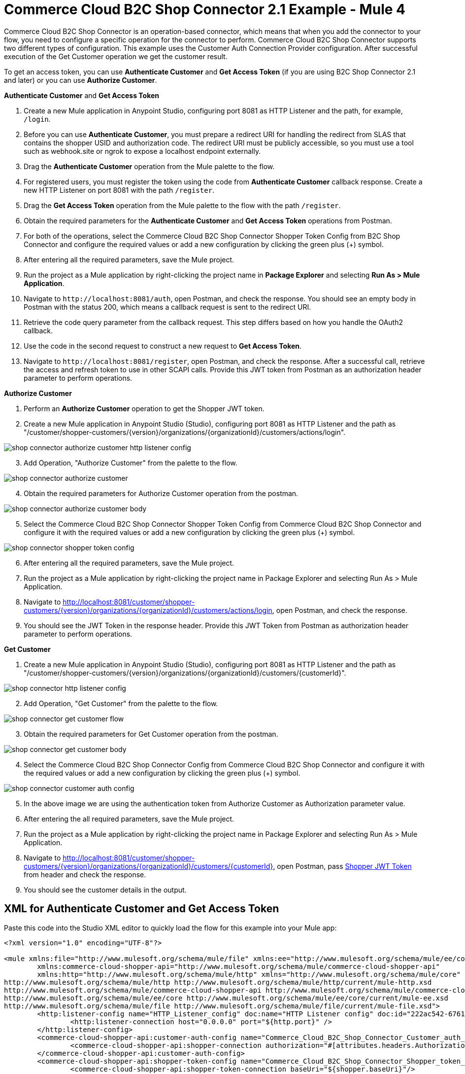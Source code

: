 = Commerce Cloud B2C Shop Connector 2.1 Example - Mule 4

Commerce Cloud B2C Shop Connector is an operation-based connector, which means that when you add the connector to your flow, you need to configure a specific operation for the connector to perform.
Commerce Cloud B2C Shop Connector supports two different types of configuration.
This example uses the Customer Auth Connection Provider configuration.
After successful execution of the Get Customer operation we get the customer result.

To get an access token, you can use *Authenticate Customer* and *Get Access Token* (if you are using B2C Shop Connector 2.1 and later) or you can use *Authorize Customer*.

*Authenticate Customer* and *Get Access Token*

[start = 1]
. Create a new Mule application in Anypoint Studio, configuring port 8081 as HTTP Listener and the path, for example, `/login`. 
. Before you can use *Authenticate Customer*, you must prepare a redirect URI for handling the redirect from SLAS that contains the shopper USID and authorization code. The redirect URI must be publicly accessible, so you must use a tool such as webhook.site or ngrok to expose a localhost endpoint externally.
. Drag the *Authenticate Customer* operation from the Mule palette to the flow.
. For registered users, you must register the token using the code from *Authenticate Customer* callback response. Create a new HTTP Listener on port 8081 with the path `/register`.
. Drag the *Get Access Token* operation from the Mule palette to the flow with the path `/register`.
. Obtain the required parameters for the *Authenticate Customer* and *Get Access Token* operations from Postman.
. For both of the operations, select the Commerce Cloud B2C Shop Connector Shopper Token Config from B2C Shop Connector and configure the required values or add a new configuration by clicking the green plus (+) symbol.
. After entering all the required parameters, save the Mule project.
. Run the project as a Mule application by right-clicking the project name in *Package Explorer* and selecting *Run As > Mule Application*.
. Navigate to `\http://localhost:8081/auth`, open Postman, and check the response. You should see an empty body in Postman with the status 200, which means a callback request is sent to the redirect URI.
. Retrieve the code query parameter from the callback request. This step differs based on how you handle the OAuth2 callback.
. Use the code in the second request to construct a new request to *Get Access Token*.
. Navigate to `\http://localhost:8081/register`, open Postman, and check the response. After a successful call, retrieve the access and refresh token to use in other SCAPI calls. 	Provide this JWT token from Postman as an authorization header parameter to perform operations.

*Authorize Customer*

[start = 1]
. Perform an *Authorize Customer* operation to get the Shopper JWT token.

[start = 2]
. Create a new Mule application in Anypoint Studio (Studio), configuring port 8081 as HTTP Listener and the path as "/customer/shopper-customers/{version}/organizations/{organizationId}/customers/actions/login".

image::shop-connector-authorize-customer-http-listener-config.jpg[]

[start = 3]
. Add Operation, "Authorize Customer" from the palette to the flow.

image::shop-connector-authorize-customer.png[]

[start = 4]
. Obtain the required parameters for Authorize Customer operation from the postman.

image::shop-connector-authorize-customer-body.jpg[]

[start = 5]
. Select the Commerce Cloud B2C Shop Connector Shopper Token Config from Commerce Cloud B2C Shop Connector and configure it with the required values or add a new configuration by clicking the green plus (+) symbol.

image::shop-connector-shopper-token-config.jpg[]

[start = 6]
. After entering all the required parameters, save the Mule project.

. Run the project as a Mule application by right-clicking the project name in Package Explorer and selecting Run As > Mule Application.

. Navigate to http://localhost:8081/customer/shopper-customers/{version}/organizations/{organizationId}/customers/actions/login, open Postman, and check the response.

. You should see the JWT Token in the response header.
Provide this JWT Token from Postman as authorization header parameter to perform operations.

*Get Customer*

[start = 1]
. Create a new Mule application in Anypoint Studio (Studio), configuring port 8081 as HTTP Listener and the path as "/customer/shopper-customers/{version}/organizations/{organizationId}/customers/{customerId}".

image::shop-connector-http-listener-config.jpg[]

[start = 2]
. Add Operation, "Get Customer" from the palette to the flow.

image::shop-connector-get-customer-flow.png[]

[start = 3]
. Obtain the required parameters for Get Customer operation from the postman.

image::shop-connector-get-customer-body.jpg[]

[start = 4]
. Select the Commerce Cloud B2C Shop Connector Config from Commerce Cloud B2C Shop Connector and configure it with the required values or add a new configuration by clicking the green plus (+) symbol.

image::shop-connector-customer-auth-config.jpg[]

[start = 5]
. In the above image we are using the authentication token from Authorize Customer as Authorization parameter value.

[start = 6]
. After entering the all required parameters, save the Mule project.

. Run the project as a Mule application by right-clicking the project name in Package Explorer and selecting Run As > Mule Application.

. Navigate to http://localhost:8081/customer/shopper-customers/{version}/organizations/{organizationId}/customers/{customerId}, open Postman, pass xref:Authorize Customer[Shopper JWT Token] from header and check the response.

. You should see the customer details in the output.

== XML for Authenticate Customer and Get Access Token

Paste this code into the Studio XML editor to quickly load the flow for this example into your Mule app:

[source,xml,linenums]
----
<?xml version="1.0" encoding="UTF-8"?>

<mule xmlns:file="http://www.mulesoft.org/schema/mule/file" xmlns:ee="http://www.mulesoft.org/schema/mule/ee/core"
	xmlns:commerce-cloud-shopper-api="http://www.mulesoft.org/schema/mule/commerce-cloud-shopper-api"
	xmlns:http="http://www.mulesoft.org/schema/mule/http" xmlns="http://www.mulesoft.org/schema/mule/core" xmlns:doc="http://www.mulesoft.org/schema/mule/documentation" xmlns:xsi="http://www.w3.org/2001/XMLSchema-instance" xsi:schemaLocation="http://www.mulesoft.org/schema/mule/core http://www.mulesoft.org/schema/mule/core/current/mule.xsd
http://www.mulesoft.org/schema/mule/http http://www.mulesoft.org/schema/mule/http/current/mule-http.xsd
http://www.mulesoft.org/schema/mule/commerce-cloud-shopper-api http://www.mulesoft.org/schema/mule/commerce-cloud-shopper-api/current/mule-commerce-cloud-shopper-api.xsd
http://www.mulesoft.org/schema/mule/ee/core http://www.mulesoft.org/schema/mule/ee/core/current/mule-ee.xsd
http://www.mulesoft.org/schema/mule/file http://www.mulesoft.org/schema/mule/file/current/mule-file.xsd">
	<http:listener-config name="HTTP_Listener_config" doc:name="HTTP Listener config" doc:id="222ac542-6761-4737-a1ae-771e3bbb1e4c">
		<http:listener-connection host="0.0.0.0" port="${http.port}" />
	</http:listener-config>
	<commerce-cloud-shopper-api:customer-auth-config name="Commerce_Cloud_B2C_Shop_Connector_Customer_auth_config" doc:name="Commerce Cloud B2C Shop Connector Customer auth config" doc:id="76f997f2-ca78-4930-b2ed-8b16dbbae22c" >
		<commerce-cloud-shopper-api:shopper-connection authorization="#[attributes.headers.Authorization]" baseUri="${shopper.baseUri}"/>
	</commerce-cloud-shopper-api:customer-auth-config>
	<commerce-cloud-shopper-api:shopper-token-config name="Commerce_Cloud_B2C_Shop_Connector_Shopper_token_config" doc:name="Commerce Cloud B2C Shop Connector Shopper token config" doc:id="65b28685-f9c4-442a-89d1-b50231bf2892" >
		<commerce-cloud-shopper-api:shopper-token-connection baseUri="${shopper.baseUri}"/>
	</commerce-cloud-shopper-api:shopper-token-config>
	<commerce-cloud-shopper-api:shopper-token-config name="Commerce_Cloud_B2C_Shop_Connector_Shopper_token_config1" doc:name="Commerce Cloud B2C Shop Connector Shopper token config" doc:id="f8de2bd8-62cc-446e-adfb-b2c3aa962157" >
		<commerce-cloud-shopper-api:shopper-token-connection baseUri="https://sandbox-001.api.commercecloud.salesforce.com" />
	</commerce-cloud-shopper-api:shopper-token-config>
	<configuration-properties doc:name="Configuration properties" doc:id="7a5d3e60-ee62-4408-afe9-1d6141a78b2d" file="config.yaml" />
	<flow name="get-productFlow" doc:id="65322929-7410-487b-8f8a-93f9b1bd2ade" >
		<http:listener doc:name="Listener" doc:id="dcb58bc6-ae42-461c-9d9a-444536ff21f0" config-ref="HTTP_Listener_config" path="/product"/>
		<commerce-cloud-shopper-api:get-product-shopper-products-organizations-products-by-version-organization-id-id doc:name="Get Product" doc:id="38a7db5b-8cfe-4974-9017-2f1488f6ad4b" version="${shopper.version}" organizationId="${shopper.orgId}" config-ref="Commerce_Cloud_B2C_Shop_Connector_Customer_auth_config" id="#[attributes.queryParams.productId]" siteId="${shopper.siteId}">
		</commerce-cloud-shopper-api:get-product-shopper-products-organizations-products-by-version-organization-id-id>
		<logger level="INFO" doc:name="Logger" doc:id="ab6895ca-e898-489e-8793-18647aa82cbc" message="#[payload]"/>
	</flow>
	<flow name="get-guest-access-tokenFlow" doc:id="b1eba5c8-f450-4938-8bf5-cc4ab4f35c33" >
		<http:listener doc:name="Listener" doc:id="e1e85e2e-f361-49fd-a2c0-dc962a45f8d1" config-ref="HTTP_Listener_config" path="/guestaccess" />
		<commerce-cloud-shopper-api:create-shopper-auth-organizations-oauth2-token-by-version-organization-id doc:name="Get Access Token" doc:id="c6aa0599-a177-40c9-a8c8-8a7114f9ec32" config-ref="Commerce_Cloud_B2C_Shop_Connector_Shopper_token_config" version="${shopper.version}" organizationId="${shopper.orgId}" authorization="${shopper.clientAuthHeader}" >
			<commerce-cloud-shopper-api:custom-query-params ><![CDATA[#[output application/java
---
{
	"grant_type" : "client_credentials",
	"channel_id" : "${shopper.siteId}"
}]]]></commerce-cloud-shopper-api:custom-query-params>
			<commerce-cloud-shopper-api:custom-headers ><![CDATA[#[output application/java
---
{
	"Content-Type" : "application/x-www-form-urlencoded"
}]]]></commerce-cloud-shopper-api:custom-headers>
		</commerce-cloud-shopper-api:create-shopper-auth-organizations-oauth2-token-by-version-organization-id>
	</flow>
	<flow name="get-refresh-tokenFlow" doc:id="835ccf68-1ac6-4277-ae31-0c403eace61d" >
		<http:listener doc:name="Listener" doc:id="f6c085ca-a211-4c9b-938f-1bc679a7d450" config-ref="HTTP_Listener_config" path="/refresh" />
		<commerce-cloud-shopper-api:create-shopper-auth-organizations-oauth2-token-by-version-organization-id doc:name="Get Refresh Token" doc:id="68f9a144-6126-4853-a671-f0bd578bcb8b" config-ref="Commerce_Cloud_B2C_Shop_Connector_Shopper_token_config" version="${shopper.version}" organizationId="${shopper.orgId}" authorization="${shopper.clientAuthHeader}">
			<commerce-cloud-shopper-api:custom-query-params ><![CDATA[#[output application/java
---
{
	"grant_type" :  "refresh_token",
	"refresh_token" : attributes.queryParams.refresh_token
	}]]]></commerce-cloud-shopper-api:custom-query-params>
			<commerce-cloud-shopper-api:custom-headers ><![CDATA[#[output application/java
---
{
	"Content-Type" : "application/x-www-form-urlencoded"
}]]]></commerce-cloud-shopper-api:custom-headers>
		</commerce-cloud-shopper-api:create-shopper-auth-organizations-oauth2-token-by-version-organization-id>
		<logger level="INFO" doc:name="Logger" doc:id="1177fb94-b7c1-46ff-aebd-e12db3a1a65a" message="#[payload]" />
	</flow>
	<flow name="get-guest-access-tokenFlow1(delete)" doc:id="c1315ac6-363a-491d-96a1-a9b6f01b740b" >
		<http:listener doc:name="Listener" doc:id="baf394dd-0d74-4c9d-9013-f1c0fd7698a3" config-ref="HTTP_Listener_config" path="/authenticateRegisteredUser" />
		<commerce-cloud-shopper-api:create-shopper-auth-organizations-oauth2-login-by-version-organization-id doc:name="Authenticate Customer" doc:id="2fbeaf41-c224-431d-b5d7-c81471cb980a" config-ref="Commerce_Cloud_B2C_Shop_Connector_Shopper_token_config" version="${shopper.version}" organizationId="${shopper.orgId}" authorization="#[attributes.headers.Authorization]">
			<commerce-cloud-shopper-api:content ><![CDATA[#[%dw 2.0
output application/x-www-form-urlencoded
---
{
"grant_type":"authorization_code_pkce",
"client_id":"3a15f34e-fecd-4fcc-8235-86b70978e629",
"redirect_uri":"http://localhost:9010/callback",
"code_challenge": attributes.queryParams.code_challenge,
"channel_id": "SiteGenesis"
}]]]></commerce-cloud-shopper-api:content>
		</commerce-cloud-shopper-api:create-shopper-auth-organizations-oauth2-login-by-version-organization-id>
		<logger level="INFO" doc:name="Logger" doc:id="ad2007cb-d7dd-42b2-a3c2-ec557073f351" message="#[payload]"/>
	</flow>
	<flow name="login" doc:id="dcb3944c-d381-448c-ad6c-268d6d4f0836" >
		<http:listener doc:name="Listener" doc:id="4644d4f1-30f0-40b8-896e-e75ef861d15e" config-ref="HTTP_Listener_config" path="/login" responseStreamingMode="ALWAYS">
		</http:listener>
		<logger level="INFO" doc:name="Logger" doc:id="4e556c46-7107-4ddd-96d9-c2697c8506fe" message="#[payload]"/>
		<commerce-cloud-shopper-api:create-shopper-auth-organizations-oauth2-login-by-version-organization-id doc:name="Authenticate Customer" doc:id="99988204-4b25-4349-8160-36bce33922c3" config-ref="Commerce_Cloud_B2C_Shop_Connector_Shopper_token_config" version="${shopper.version}" organizationId="${shopper.orgId}" authorization="#[attributes.headers.Authorization]" streamingType="ALWAYS">
		</commerce-cloud-shopper-api:create-shopper-auth-organizations-oauth2-login-by-version-organization-id>
		<logger level="INFO" doc:name="Logger" doc:id="e13edb8c-1ad5-4f56-ab83-80237b8dd170" message="Error: #[error.description], Payload: #[payload]"/>
	</flow>
	<flow name="register-user-access-token-flow" doc:id="c2ce86b8-e573-441d-9e56-e8ad904c51ae" >
		<http:listener doc:name="Listener" doc:id="18c0adbc-bc5a-4909-b8b9-3787a522802b" config-ref="HTTP_Listener_config" path="/register" />
		<commerce-cloud-shopper-api:create-shopper-auth-organizations-oauth2-token-by-version-organization-id doc:name="Get Access Token" doc:id="3a7fe54e-b718-4db6-b7c6-f43161023ddd" config-ref="Commerce_Cloud_B2C_Shop_Connector_Shopper_token_config" version="${shopper.version}" organizationId="${shopper.orgId}">
			<commerce-cloud-shopper-api:custom-headers ><![CDATA[#[output application/java
---
{
	"Content-Type" : "application/x-www-form-urlencoded"
}]]]></commerce-cloud-shopper-api:custom-headers>
		</commerce-cloud-shopper-api:create-shopper-auth-organizations-oauth2-token-by-version-organization-id>
		<logger level="INFO" doc:name="Logger" doc:id="0baf0863-4471-4479-a804-f84955572a9d" message="#[payload]"/>
	</flow>
	<flow name="get-productFlow1" doc:id="b333736b-7c12-4ff5-a53e-7c1dc437a042" >
		<http:listener doc:name="Listener" doc:id="a693eb7b-034f-4be1-abfc-3a1b5900fbf6" config-ref="HTTP_Listener_config" path="/logout"/>
		<commerce-cloud-shopper-api:get-shopper-auth-organizations-oauth2-logout-by-version-organization-id doc:name="Logout Customer" doc:id="eaaee7bf-a859-4d30-8379-80538a923d0d" config-ref="Commerce_Cloud_B2C_Shop_Connector_Customer_auth_config" version="${shopper.version}" organizationId="${shopper.orgId}" clientId="${shopper.clientId}" refreshToken="#[attributes.queryParams.refresh_token]" channelId="${shopper.siteId}"/>
	</flow>
	<flow name="get-registred-refresh-tokenFlow" doc:id="d475e71b-a6a3-46d0-8dfc-82f672a6b81f" >
		<http:listener doc:name="Listener" doc:id="cdda0c02-ff85-4c5a-b93d-2e39018b7a8c" config-ref="HTTP_Listener_config" path="/refreshRegisteredUser" />
		<commerce-cloud-shopper-api:create-shopper-auth-organizations-oauth2-token-by-version-organization-id doc:name="Get Refresh Token" doc:id="b311a4e7-3ed6-47b9-93a3-590c3aff02e7" config-ref="Commerce_Cloud_B2C_Shop_Connector_Shopper_token_config" version="${shopper.version}" organizationId="${shopper.orgId}">
			<commerce-cloud-shopper-api:content ><![CDATA[#[%dw 2.0
output application/x-www-form-urlencoded
---
{
	"client_id" : "${shopper.clientId}",
	"refresh_token" : attributes.queryParams.refresh_token,
	"grant_type" : "refresh_token"
}]]]></commerce-cloud-shopper-api:content>
			<commerce-cloud-shopper-api:custom-headers ><![CDATA[#[output application/java
---
{
	"Content-Type" : "application/x-www-form-urlencoded"
}]]]></commerce-cloud-shopper-api:custom-headers>
		</commerce-cloud-shopper-api:create-shopper-auth-organizations-oauth2-token-by-version-organization-id>
		<logger level="INFO" doc:name="Logger" doc:id="f816a1d1-e99e-497c-b6a8-d403facc121b" message="#[payload]" />
	</flow>
</mule>
----

== Steps for Authenticate Customer and Get Access Token

[start = 1]
. Create new Mule application.
. Click the Configuration XML tab at the base of the canvas.
. Copy and paste the above code.
. Save the project.
. Run the project as a Mule application by right-clicking the project name in Package Explorer and selecting Run As > Mule Application.
. Navigate to http://localhost:8081/customer/shopper-customers/{version}/organizations/{organizationId}/customers/actions/login, open Postman, and check the response.
. You should see the JWT token in the response header. Provide this JWT token from Postman as an authorization header parameter to perform operations.

== XML for Authorize Customer

Paste this code into the Studio XML editor to quickly load the flow for this example into your Mule app:

[source,xml,linenums]
----
<?xml version="1.0" encoding="UTF-8"?>

<mule xmlns:commerce-cloud-shopper-api="http://www.mulesoft.org/schema/mule/commerce-cloud-shopper-api"
	xmlns:http="http://www.mulesoft.org/schema/mule/http"
	xmlns:commerce-cloud-shopperapi="http://www.mulesoft.org/schema/mule/commerce-cloud-shopperapi"
	xmlns="http://www.mulesoft.org/schema/mule/core" xmlns:doc="http://www.mulesoft.org/schema/mule/documentation"
	xmlns:xsi="http://www.w3.org/2001/XMLSchema-instance"
	xsi:schemaLocation="
http://www.mulesoft.org/schema/mule/http http://www.mulesoft.org/schema/mule/http/current/mule-http.xsd http://www.mulesoft.org/schema/mule/core http://www.mulesoft.org/schema/mule/core/current/mule.xsd
http://www.mulesoft.org/schema/mule/commerce-cloud-shopperapi http://www.mulesoft.org/schema/mule/commerce-cloud-shopperapi/current/mule-commerce-cloud-shopperapi.xsd
http://www.mulesoft.org/schema/mule/commerce-cloud-shopper-api http://www.mulesoft.org/schema/mule/commerce-cloud-shopper-api/current/mule-commerce-cloud-shopper-api.xsd">
	<flow name="guest-user-login-demoFlow">
		<http:listener
			doc:name="8081/customer/shopper-customers/{version}/organizations/{organizationId}/customers/actions/login"
			config-ref="HTTP_Listener_config"
			path="/customer/shopper-customers/{version}/organizations/{organizationId}/customers/actions/login"
			allowedMethods="POST">
			<http:response>
				<http:headers><![CDATA[#[output application/java
---
{
"Authorization" : message.attributes.headers.Authorization }]]]></http:headers>

			</http:response>
			<http:error-response statusCode="#[error.errorMessage.attributes.statusCode]">
				<http:body><![CDATA[#[output text/json --- error.errorMessage.payload]]]></http:body>

			</http:error-response>
		</http:listener>
		<commerce-cloud-shopper-api:create-customer-shopper-customers-organizations-customers-actions-login-by-version-organization-id
			doc:name="Authorize Customer"
			version="#[attributes.uriParams.version]"
			organizationId="#[attributes.uriParams.organizationId]" clientId="#[attributes.queryParams.clientId]"
			siteId="#[attributes.queryParams.siteId]" authorization="#[attributes.headers.Authorization]" config-ref="Commerce_Cloud_B2C_Shop_Connector_Shopper_token"/>

	</flow>
</mule>
----

== Steps for Authorize Customer

[start = 1]
. Create new Mule Application.
. Click the Configuration XML tab at the base of the canvas.
. Copy and paste the above code.
. Save the project.
. Run the project as a Mule application by right-clicking the project name in Package Explorer and selecting Run As > Mule Application.
. Navigate to http://localhost:8081/customer/shopper-customers/{version}/organizations/{organizationId}/customers/actions/login, open Postman, and check the response.
. You should see the JWT Token in the response header. Provide this JWT Token from Postman as authorization header parameter to perform operations.

== XML for Get Customer

Paste this code into your Studio XML editor to quickly load the flow for this example into your Mule app:

[source,xml,linenums]
----
xml <?xml version="1.0" encoding="UTF-8"?>

<mule xmlns:commerce-cloud-shopper-api="http://www.mulesoft.org/schema/mule/commerce-cloud-shopper-api"
xmlns:http="http://www.mulesoft.org/schema/mule/http" xmlns="http://www.mulesoft.org/schema/mule/core"
xmlns:doc="http://www.mulesoft.org/schema/mule/documentation"
xmlns:xsi="http://www.w3.org/2001/XMLSchema-instance"
xsi:schemaLocation="http://www.mulesoft.org/schema/mule/core http://www.mulesoft.org/schema/mule/core/current/mule.xsd
http://www.mulesoft.org/schema/mule/http http://www.mulesoft.org/schema/mule/http/current/mule-http.xsd
http://www.mulesoft.org/schema/mule/commerce-cloud-shopper-api http://www.mulesoft.org/schema/mule/commerce-cloud-shopper-api/current/mule-commerce-cloud-shopper-api.xsd">
<flow name="get-customerFlow"> <http:listener doc:name="8081/customer/shopper-customers/{version}/organizations/{organizationId}/customers/{customerId}" config-ref="HTTP_Listener_config" path="/customer/shopper-customers/{version}/organizations/{organizationId}/customers/{customerId}" allowedMethods="GET"> <http:error-response statusCode="#[error.errorMessage.attributes.statusCode]"> <http:body><![CDATA[#[output text/json --- error.errorMessage.payload]]]></http:body>

			</http:error-response>
		</http:listener>
		<commerce-cloud-shopper-api:get-customer-shopper-customers-organizations-customers-by-version-organization-id-customer-id
			doc:name="Get Customer"
			config-ref="Commerce_Cloud_Shopper_Connector_Customer_auth_config"
			version="#[attributes.uriParams.version]" organizationId="#[attributes.uriParams.organizationId]"
			customerId="#[attributes.uriParams.customerId]" siteId="#[attributes.queryParams.siteId]" />
	</flow>
</mule>
----

== Steps for Get Customer

[start = 1]
. Create new Mule Application.
. Click the Configuration XML tab at the base of the canvas.
. Copy and paste the above code.
. Save the project.
. Run the project as a Mule application by right-clicking the project name in Package Explorer and selecting Run As > Mule Application.
. Navigate to http://localhost:8081/customer/shopper-customers/{version}/organizations/{organizationId}/customers/{customerId}, open Postman, pass xref:Authorize Customer[Shopper JWT Token] from header and check the response.
. You should see the customer details in the output.

== See Also

* xref:connectors::introduction/introduction-to-anypoint-connectors.adoc[Introduction to Anypoint Connectors]
* https://help.mulesoft.com[MuleSoft Help Center]
